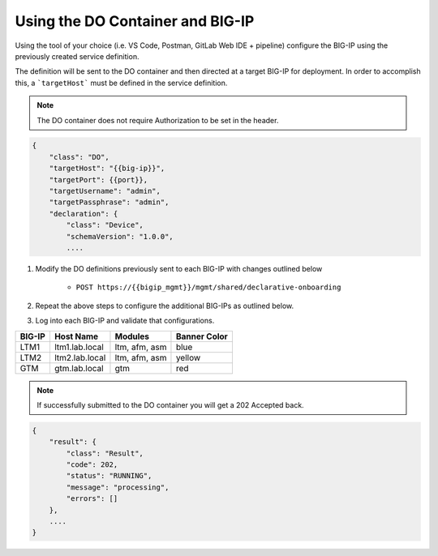 Using the DO Container and BIG-IP
==================================

Using the tool of your choice (i.e. VS Code, Postman, GitLab Web IDE + pipeline) configure the BIG-IP using the previously created service definition.

The definition will be sent to the DO container and then directed at a target BIG-IP for deployment.  In order to accomplish this, a ```targetHost``` must be defined in the service definition.

.. Note:: The DO container does not require Authorization to be set in the header.

.. code-block:: rest
    :name: Onboarding Definition

    {
        "class": "DO",
        "targetHost": "{{big-ip}}",
        "targetPort": {{port}},
        "targetUsername": "admin",
        "targetPassphrase": "admin",
        "declaration": {
            "class": "Device",
            "schemaVersion": "1.0.0",
            ....

1. Modify the DO definitions previously sent to each BIG-IP with changes outlined below

    - ``POST https://{{bigip_mgmt}}/mgmt/shared/declarative-onboarding``

2. Repeat the above steps to configure the additional BIG-IPs as outlined below.
3. Log into each BIG-IP and validate that configurations.

=======   ===============  ==============  =============
BIG-IP    Host Name        Modules         Banner Color
=======   ===============  ==============  =============
LTM1      ltm1.lab.local   ltm, afm, asm   blue
LTM2      ltm2.lab.local   ltm, afm, asm   yellow
GTM       gtm.lab.local    gtm             red
=======   ===============  ==============  =============

.. Note:: If successfully submitted to the DO container you will get a 202 Accepted back.

.. code-block:: json
    :name: Onboarding Definition

    {
        "result": {
            "class": "Result",
            "code": 202,
            "status": "RUNNING",
            "message": "processing",
            "errors": []
        },
        ....
    }

